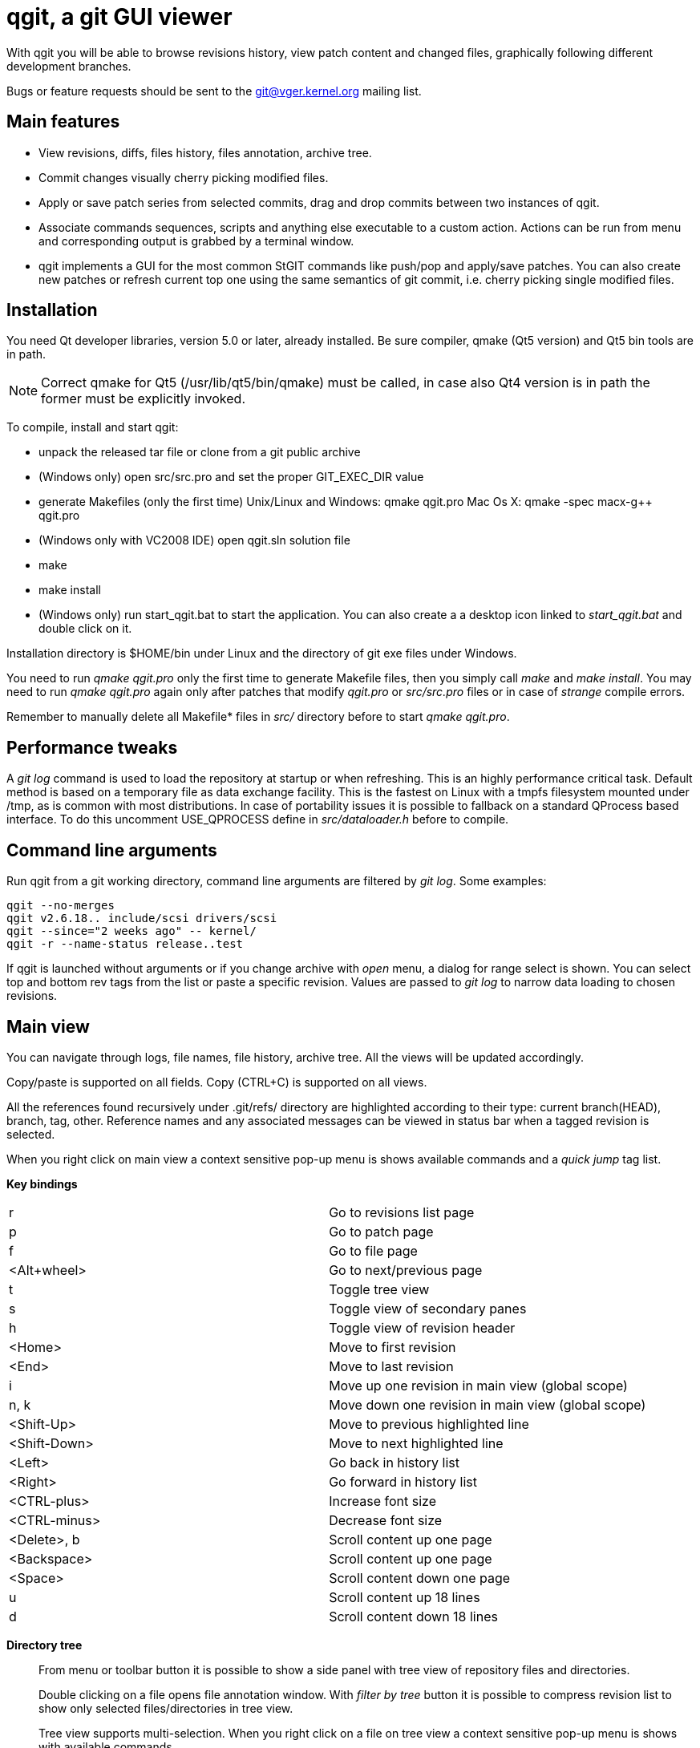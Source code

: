 qgit, a git GUI viewer
======================

With qgit you will be able to browse revisions history, view patch content
and changed files, graphically following different development branches.

Bugs or feature requests should be sent to the git@vger.kernel.org
mailing list.

Main features
-------------

 - View revisions, diffs, files history, files annotation, archive tree.

 - Commit changes visually cherry picking modified files.

 - Apply or save patch series from selected commits, drag and
   drop commits between two instances of qgit.

 - Associate commands sequences, scripts and anything else executable
   to a custom action. Actions can be run from menu and corresponding
   output is grabbed by a terminal window.

 - qgit implements a GUI for the most common StGIT commands like push/pop
   and apply/save patches. You can also create new patches or refresh
   current top one using the same semantics of git commit, i.e. cherry
   picking single modified files.


Installation
------------

You need Qt developer libraries, version 5.0 or later, already installed.
Be sure compiler, qmake (Qt5 version) and Qt5 bin tools are in path.

NOTE: Correct qmake for Qt5 (/usr/lib/qt5/bin/qmake) must be called, in
case also Qt4 version is in path the former must be explicitly invoked.

To compile, install and start qgit:

 - unpack the released tar file or clone from a git public archive

 - (Windows only) open src/src.pro and set the proper GIT_EXEC_DIR value

 - generate Makefiles (only the first time)
   Unix/Linux and Windows:  qmake qgit.pro
   Mac Os X:                qmake -spec macx-g++ qgit.pro

 - (Windows only with VC2008 IDE) open qgit.sln solution file

 - make

 - make install

 - (Windows only) run start_qgit.bat to start the application. You can
    also create a a desktop icon linked to 'start_qgit.bat' and double
    click on it.

Installation directory is $HOME/bin under Linux and the directory of git
exe files under Windows.

You need to run 'qmake qgit.pro' only the first time to generate Makefile
files, then you simply call 'make' and  'make install'. You may need to
run 'qmake qgit.pro' again only after patches that modify 'qgit.pro' or
'src/src.pro' files or in case of 'strange' compile errors.

Remember to manually delete all Makefile* files in 'src/' directory before to
start 'qmake qgit.pro'.


Performance tweaks
------------------

A 'git log' command is used to load the repository at startup or when
refreshing. This is an highly performance critical task. Default method is
based on a temporary file as data exchange facility. This is the fastest
on Linux with a tmpfs filesystem mounted under /tmp, as is common with most
distributions. In case of portability issues it is possible to fallback
on a standard QProcess based interface. To do this uncomment USE_QPROCESS
define in 'src/dataloader.h' before to compile.


Command line arguments
----------------------
Run qgit from a git working directory, command line arguments
are filtered by 'git log'. Some examples:

[source,shell]
------------------------------------------------------------------------------
qgit --no-merges
qgit v2.6.18.. include/scsi drivers/scsi
qgit --since="2 weeks ago" -- kernel/
qgit -r --name-status release..test
------------------------------------------------------------------------------

If qgit is launched without arguments or if you change archive with
'open' menu, a dialog for range select is shown.
You can select top and bottom rev tags from the list or paste a
specific revision. Values are passed to 'git log' to narrow
data loading to chosen revisions.


Main view
---------
You can navigate through logs, file names, file history, archive tree.
All the views will be updated accordingly.

Copy/paste is supported on all fields. Copy (CTRL+C) is supported on
all views.

All the references found recursively under .git/refs/ directory are
highlighted according to their type: current branch(HEAD), branch, tag,
other. Reference names and any associated messages can be viewed in status
bar when a tagged revision is selected.

When you right click on main view a context sensitive pop-up menu is shows
available commands and a 'quick jump' tag list.

*Key bindings*::

|=============================================================================
|r             |Go to revisions list page
|p             |Go to patch page
|f             |Go to file page
|<Alt+wheel>   |Go to next/previous page
|t             |Toggle tree view
|s             |Toggle view of secondary panes
|h             |Toggle view of revision header
|<Home>        |Move to first revision
|<End>         |Move to last revision
|i             |Move up one revision in main view (global scope)
|n, k          |Move down one revision in main view (global scope)
|<Shift-Up>    |Move to previous highlighted line
|<Shift-Down>  |Move to next highlighted line
|<Left>        |Go back in history list
|<Right>       |Go forward in history list
|<CTRL-plus>   |Increase font size
|<CTRL-minus>  |Decrease font size
|<Delete>, b   |Scroll content up one page
|<Backspace>   |Scroll content up one page
|<Space>       |Scroll content down one page
|u             |Scroll content up 18 lines
|d             |Scroll content down 18 lines
|=============================================================================

*Directory tree*::
From menu or toolbar button it is possible to show a side panel with
tree view of repository files and directories.
+
Double clicking on a file opens file annotation window. With 'filter by tree'
button it is possible to compress revision list to show only selected
files/directories in tree view.
+
Tree view supports multi-selection. When you right click on a file on tree
view a context sensitive pop-up menu is shows with available commands.

*Working directory changes*::
When 'Check working dir' flag is set, as example from main view context
pop-up menu, a pseudo-revision is shown and highlighted at the top of the
list. Highlight and revision name reflect current working directory status:
'Nothing to commit' or 'Working directory changes' respectively.
+
To check for working directory modified files set corresponding preference in
Edit->Settings->'Working dir'. QGit checks for possible new files added in
working directory using ignoring rules according to git ls-files
specifications, see menu Edit->Settings->'Working dir'.
+
TIP: If you don't need to see modified files in working dir, disable
corresponding setting and start-up time will be shorter.

*Lane info*::
Selecting a lane with mouse right button will display a pop-up
with the list of children and parent. Select one and you jump to it.

*Filter / Highlight*::
Use the combo box to select where you want to filter or highlight on.
Currently supported fields are: log header, log message, revision author,
revision SHA1, file name and patch content.
+
Write a filter string, press filter button and the view
will update showing only commits that contain the filter string,
case insensitive. Toggle filter button to release the filter.
+
Alternatively press the magnifying glass button, in this case matched
lines will be highlighted, you can use <Shift-Up> and <Shift-Down>
keys to browse them. Toggle the button to remove the highlighting.
+
NOTE: In case of patch content regexp filtering, the given string is
interpreted as a POSIX regular expression, not as a simple substring.
+
TIP: Very useful to quick retrieve a sha writing only first 3-4
digits and filtering / highlighting on revision sha. The sha value
can then be copied from SHA field.
+
TIP: It is possible to insert an abbreviated sha directly in the
SHA line edit at the top right of the window. After pressing enter
this will trigger an higlighting of the matched revisions. It is
a kind of shortcut of the previous tip.

*Save patch series*::
After mouse selecting the chosen revisions (use standard CTRL+left click)
for single select or SHIFT+left click for range select), press 'Save
Patch' button or use file menu and a dialog will let you choose patches
destination directory. Then 'git format-patch-script' will be called and
patches created. It is possible to specify additional options with
Edit->Settings menu.

*Apply patch*::
This menu entry is complementary to save patch and it's an interface
to 'git am'.

*Drag and drop*::
It is possible to drag some selected revs from one instance of qgit to another
open on a different archive. In this case 'git format-patch' is used in the
dragging archive to create temporary patches imported in the dropping archive
by 'git am'.

*Make branch*::
Select a revision and open Edit->'Make Branch' or use right click context
pop-up menu. A dialog will be shown asking for a branch name.

*Make tag*::
Select a revision and open Edit->'Make Tag' or use right click context
pop-up menu. Two dialogs will be shown, the first asking for a tag name, the
second for a tag message (not mandatory). If a non empty message is written,
this will be saved together with the tag. Tags and tag messages can be viewed
in status bar when a tagged revision is selected.

*Delete tag*::
Select a tagged revision and open Edit->'Delete Tag' or use right click
context pop-up menu. After confirmation the selected revision will be
untagged.

*Save file*::
Select a file from tree or file list and open File->'Save file as' or use the
tree view context sensitive pop-up menu (right click), a dialog will be shown
asking for a file name (default to current) and destination directory. Input
a valid name, press OK and the file will be saved.

*Commit changes*::
When enabled with Edit->Settings->'Working dir'->'Diff against working dir'
and there is something committable, a special highlighted first revision is
shown, with the status of the archive and the possible pending stuff.
From Edit->Commit it is then possible to invoke the commit dialog.
+
In commit dialog select the files to commit or, simply, to sync with index
(call 'git update-index' on them). A proper commit message may be entered and,
after confirmation, changes are committed and a new revision is created.
+
It is also possible to amend last commit. The Edit->Amend commit opens the
same dialog, but changes are added to the head commit instead of creating new
commit.
+
The core commit function is performed by 'git commit'.
+
TIP: It is possible to use a template for commit message, use
Edit->Settings->Commit to define template file path.


Patch viewer
------------
To open patch tab use context menu, double click on a revision or file in
main view or select View->'View patch' menu (CTRL+P). The patch shown is
the diff of current selected commit against:

 - Parent (default)
 - HEAD
 - Selected SHA or reference name

In the last case SHA is chosen by writing or pasting a tree-ish or a reference
names in the corresponding field and pressing return. You get the same result
also with a CTRL+right click on a revision in main list. Selected target
will be highlighted. CTRL+right click again on the highlighted revision to
release the filter.

With the 'filter' button at the right of the tool bar it is possible to
toggle the display of removed code lines. This can be useful to easy
reading of the patch.

External diff tool
------------------

From 'View->External diff' it is possible to invoke an external diff tool,
as example to view the diffs in a two vertical tiled windows.

External diff tool shows the diffs between two files.
First file is the current selected file of current revision.
Second file is the same file of the parent revision or of a specific revision
if 'diff to sha' feature is enabled (diff target is highlighted, see above).

Default external viewer is kompare, but it is possible to set a preferred one
from 'Edit->Settings->External Diff Tool'.


File viewer
-----------

It is possible to view file contents of any file at any revision time in
history.

*File list panel*::
In the bottom right of main view a list of files modified by current
revision is shown. Selecting a file name will update the patch view
to center on the file. File names colors use the following convention

 - black for modified files
 - green for new files
 - red for removed files
 - dark blue for renamed/copied files

*Merge files*::
In case of merges the groups of files corresponding to each merge parent
are separated by two empty lines.
+
In case of merges you can chose between to see all the merge files or only
the interesting ones (default), i.e. the files modified by more then one
merge parent.

*File content*::
To view file content double click on a file name in tree view, or use context
menu in file list or select View->'View file' menu (CTRL+A).
+
In file view page will be shown current revision's file content and file
history.
+
It is possible to copy to the clipboard the selected content with CTRL+C or
with the corresponding button.

*File annotations*::
On opening or updating file viewer, file history will be retrieved from archive
together with file content. Annotations are then calculated in background
and the view is updated when ready.
+
Double clicking on an annotation index number will update history list
to point to corresponding revision.
+
Hovering the mouse over an annotation index will show a tool tip with the
corresponding revision description.
+
File content will change too, to show new selected revision file. To keep
the same view content after double clicking, probably what you want, just pin
it with 'Pin view' check button. Next to the check button there is a spinbox
to show/select the current revision number.
+
Double click on history list entry to update main, patch and tree views to
corresponding revision.

*Code region filter*::
When annotation info is available the 'filter' button is enabled and it is
possible to mouse select a region of file content. Then, when pressing
the filter button, only revisions that modify the selected region will be
visible. Selected code region is highlighted and a shrunken history is
shown. Filter button is a toggle button, so just press it again to
release the filter.

*Syntax highlighter*::
If GNU Source-highlight (http://www.gnu.org/software/src-highlite/) is
installed and in PATH then it is possible to toggle source code highlight
pressing the 'Color text' tool button. Please refer to Source-highlight
site for the list of supported languages and additional documentation.


Actions
-------
Actions can be added/removed using a dedicated dialog invoked
from 'Actions->Setup actions...' menu. Actions can be activated
clicking on their name from the Actions menu.

Each action can be associated to a list of any type of git or shell
commands or to an external script.

While an action is running a terminal window is shown to display the
corresponding output.

An action can also ask for command line arguments before to run so
to allow for maximum flexibility.

NOTE: command line arguments are always appended to the first command only.
This lets you define an action like:

[source,shell]
------------------------------------------------------------------------------
git fetch
git merge
------------------------------------------------------------------------------

And if you type 'origin' when prompted, the action executed will be:

[source,shell]
------------------------------------------------------------------------------
git fetch origin
git merge
------------------------------------------------------------------------------

If you need a more complex arguments passing with a shell like notation
define a script and associate your action to it.


Integration with StGIT
----------------------
When a StGIT stack is found on top of a git archive, qgit transparently
handles the added information.

Integration with StGIT is implemented both by new and modified functions.

.New functions are automatically activated:

 - Visualization of applied and unapplied patches in main view.
 - Interface to push/pop patches by a mouse right click on selected items.
   Push supports also multi-selection.

.Existing functions change behavior:

 - Amend commit dialog refreshes top stack patch with modified files instead
   of amending the commit. It is appropriately renamed in the menu.
 - Commit dialog creates a new patch on the top of the stack filled with
   modified working directory content instead of commit a new revision to
   git repository.
 - Apply patch changes to interface StGIT import and fold commands instead
   of applying patch directly on the git repository.
